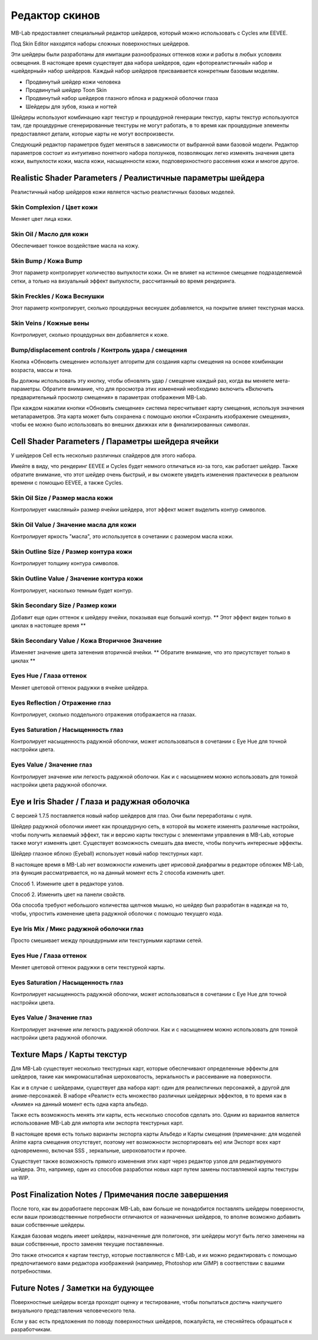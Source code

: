 Редактор скинов
===========

MB-Lab предоставляет специальный редактор шейдеров, который можно использовать с Cycles или EEVEE.

.. image:: images/skin_editor_01.png

Под Skin Editor находятся наборы сложных поверхностных шейдеров.

Эти шейдеры были разработаны для имитации разнообразных оттенков кожи и работы в любых условиях освещения. В настоящее время существует два набора шейдеров, один «фотореалистичный» набор и «шейдерный» набор шейдеров. Каждый набор шейдеров присваивается конкретным базовым моделям.

* Продвинутый шейдер кожи человека
* Продвинутый шейдер Toon Skin
* Продвинутый набор шейдеров глазного яблока и радужной оболочки глаза
* Шейдеры для зубов, языка и ногтей

Шейдеры используют комбинацию карт текстур и процедурной генерации текстур, карты текстур используются там, где процедурные сгенерированные текстуры не могут работать, в то время как процедурные элементы предоставляют детали, которые карты не могут воспроизвести.

.. image:: images/skin_shader_01.png

Следующий редактор параметров будет меняться в зависимости от выбранной вами базовой модели. Редактор параметров состоит из интуитивно понятного набора ползунков, позволяющих легко изменять значения цвета кожи, выпуклости кожи, масла кожи, насыщенности кожи, подповерхностного рассеяния кожи и многое другое.

===========================
Realistic Shader Parameters / Реалистичные параметры шейдера
===========================

Реалистичный набор шейдеров кожи является частью реалистичных базовых моделей.

---------------
Skin Complexion / Цвет кожи
---------------
Меняет цвет лица кожи.

.. image:: images/gallery_150_13.png

--------
Skin Oil / Масло для кожи
--------
Обеспечивает тонкое воздействие масла на кожу.

.. image:: images/SS_oil_00.png
.. image:: images/SS_oil_90.png


---------
Skin Bump / Кожа Bump
---------
Этот параметр контролирует количество выпуклости кожи. Он не влияет на истинное смещение подразделяемой сетки, а только на визуальный эффект выпуклости, рассчитанный во время рендеринга.

.. image:: images/SS_bump_000.png
.. image:: images/SS_bump_100.png


-------------
Skin Freckles / Кожа Веснушки
-------------
Этот параметр контролирует, сколько процедурных веснушек добавляется, на покрытие влияет текстурная маска.

.. image:: images/SS_freckles_000.png
.. image:: images/SS_freckles_100.png

----------
Skin Veins / Кожные вены
----------
Контролирует, сколько процедурных вен добавляется к коже.

.. image:: images/SS_skinveins_000.png
.. image:: images/SS_skinveins_100.png


--------------------------
Bump/displacement controls / Контроль удара / смещения
--------------------------
Кнопка «Обновить смещение» использует алгоритм для создания карты смещения на основе комбинации возраста, массы и тона.

Вы должны использовать эту кнопку, чтобы обновлять удар / смещение каждый раз, когда вы меняете мета-параметры. Обратите внимание, что для просмотра этих изменений необходимо включить «Включить предварительный просмотр смещения» в параметрах отображения MB-Lab.

При каждом нажатии кнопки «Обновить смещение» система пересчитывает карту смещения, используя значения метапараметров. Эта карта может быть сохранена с помощью кнопки «Сохранить изображение смещения», чтобы ее можно было использовать во внешних движках или в финализированных символах.

.. image:: images/cycles_displace_000_01.png
.. image:: images/cycles_displace_090_01.png


======================
Cell Shader Parameters / Параметры шейдера ячейки
======================
У шейдеров Cell есть несколько различных слайдеров для этого набора.

Имейте в виду, что рендеринг EEVEE и Cycles будет немного отличаться из-за того, как работает шейдер. Также обратите внимание, что этот шейдер очень быстрый, и вы сможете увидеть изменения практически в реальном времени с помощью EEVEE, а также Cycles.

-------------
Skin Oil Size / Размер масла кожи
-------------
Контролирует «масляный» размер ячейки шейдера, этот эффект может выделить контур символов.

.. image:: images/SS_celloilsize_025.png
.. image:: images/SS_celloilsize_085.png

---------------
Skin Oil Value / Значение масла для кожи
---------------
Контролирует яркость "масла", это используется в сочетании с размером масла кожи.

.. image:: images/SS_celloilvalue_025.png
.. image:: images/SS_celloilvalue_100.png

-----------------
Skin Outline Size / Размер контура кожи
-----------------
Контролирует толщину контура символов.

.. image:: images/SS_outlinesize_085.png
.. image:: images/SS_outlinesize_098.png

------------------
Skin Outline Value / Значение контура кожи
------------------
Контролирует, насколько темным будет контур.

.. image:: images/SS_outlinevalue_000.png
.. image:: images/SS_outlinevalue_100.png

-------------------
Skin Secondary Size / Размер кожи
-------------------
Добавит еще один оттенок к шейдеру ячейки, показывая еще больший контур. ** Этот эффект виден только в циклах в настоящее время **

.. image:: images/SS_cellsecsize_025.png
.. image:: images/SS_cellsecsize_100.png

--------------------
Skin Secondary Value / Кожа Вторичное Значение
--------------------
Изменяет значение цвета затенения вторичной ячейки. ** Обратите внимание, что это присутствует только в циклах **

.. image:: images/SS_cellsecval_010.png
.. image:: images/SS_cellsecval_100.png


--------
Eyes Hue / Глаза оттенок
--------
Меняет цветовой оттенок радужки в ячейке шейдера.

---------------
Eyes Reflection / Отражение глаз
---------------
Контролирует, сколько поддельного отражения отображается на глазах.

---------------
Eyes Saturation / Насыщенность глаз
---------------
Контролирует насыщенность радужной оболочки, может использоваться в сочетании с Eye Hue для точной настройки цвета.

----------
Eyes Value / Значение глаз
----------
Контролирует значение или легкость радужной оболочки. Как и с насыщением можно использовать для тонкой настройки цвета радужной оболочки.


===================
Eye и Iris Shader / Глаза и радужная оболочка
===================

С версией 1.7.5 поставляется новый набор шейдеров для глаз. Они были переработаны с нуля.

Шейдер радужной оболочки имеет как процедурную сеть, в которой вы можете изменять различные настройки, чтобы получить желаемый эффект, так и версию карты текстуры с элементами управления в MB-Lab, которые также могут изменять цвет. Существует возможность смешать два вместе, чтобы получить интересные эффекты.

Шейдер глазное яблоко (Eyeball) использует новый набор текстурных карт.

В настоящее время в MB-Lab нет возможности изменить цвет ирисовой диафрагмы в редакторе обложек MB-Lab, эта функция рассматривается, но на данный момент есть 2 способа изменить цвет.

.. image:: images/new_eyes_EEVEE_01.png

Способ 1. Измените цвет в редакторе узлов.

.. image:: images/new_iris_nodes.png

Способ 2. Изменить цвет на панели свойств.

.. image:: images/new_iris_prop.png

Оба способа требуют небольшого количества щелчков мышью, но шейдер был разработан в надежде на то, чтобы,  упростить изменение цвета радужной оболочки с помощью текущего кода.


------------
Eye Iris Mix / Микс радужной оболочки глаз
------------
Просто смешивает между процедурными или текстурными картами сетей.

--------
Eyes Hue / Глаза оттенок
--------
Меняет цветовой оттенок радужки в сети текстурной карты.

---------------
Eyes Saturation / Насыщенность глаз
---------------
Контролирует насыщенность радужной оболочки, может использоваться в сочетании с Eye Hue для точной настройки цвета.

----------
Eyes Value / Значение глаз
----------
Контролирует значение или легкость радужной оболочки. Как и с насыщением можно использовать для тонкой настройки цвета радужной оболочки.

============
Texture Maps / Карты текстур
============

Для MB-Lab существует несколько текстурных карт, которые обеспечивают определенные эффекты для шейдеров, такие как микромасштабная шероховатость, зеркальность и рассеивание на поверхности.

Как и в случае с шейдерами, существует два набора карт: один для реалистичных персонажей, а другой для аниме-персонажей. В наборе «Реалист» есть множество различных шейдерных эффектов, в то время как в «Аниме» на данный момент есть одна карта альбедо.

Также есть возможность менять эти карты, есть несколько способов сделать это. Одним из вариантов является использование MB-Lab для импорта или экспорта текстурных карт.

.. image:: images/io_textures_01.png

В настоящее время есть только варианты экспорта карты Альбедо и Карты смещения (примечание: для моделей Anime карта смещения отсутствует, поэтому нет возможности экспортировать ее) или Экспорт всех карт одновременно, включая SSS , зеркальные, шероховатости и прочее.

Существует также возможность прямого изменения этих карт через редактор узлов для редактируемого шейдера. Это, например, один из способов разработки новых карт путем замены поставляемой карты текстуры на WIP.

=======================
Post Finalization Notes / Примечания после завершения
=======================

После того, как вы доработаете персонаж MB-Lab, вам больше не понадобится поставлять шейдеры поверхности, если ваши производственные потребности отличаются от назначенных шейдеров, то вполне возможно добавить ваши собственные шейдеры.

Каждая базовая модель имеет шейдеры, назначенные для полигонов, эти шейдеры могут быть легко заменены на ваши собственные, просто заменяя текущие поставленные.

Это также относится к картам текстур, которые поставляются с MB-Lab, и их можно редактировать с помощью предпочитаемого вами редактора изображений (например, Photoshop или GIMP) в соответствии с вашими потребностями.

============
Future Notes / Заметки на будующее
============

Поверхностные шейдеры всегда проходят оценку и тестирование, чтобы попытаться достичь наилучшего визуального представления человеческого тела.

Если у вас есть предложения по поводу поверхностных шейдеров, пожалуйста, не стесняйтесь обращаться к разработчикам.
